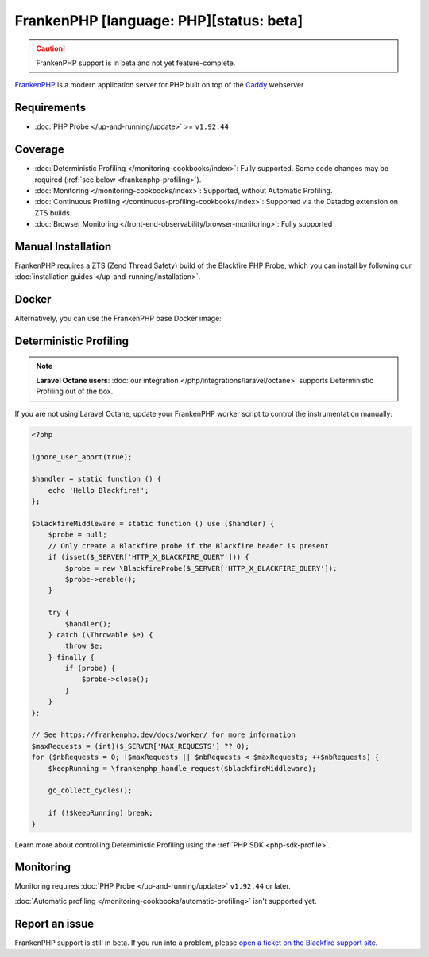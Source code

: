 FrankenPHP [language: PHP][status: beta]
========================================

.. caution::

    FrankenPHP support is in beta and not yet feature-complete.

`FrankenPHP <https://frankenphp.dev/>`_ is a modern application server for PHP
built on top of the `Caddy <https://caddyserver.com/>`_ webserver

Requirements
------------

- :doc:`PHP Probe </up-and-running/update>` >= ``v1.92.44``

Coverage
--------

- :doc:`Deterministic Profiling </monitoring-cookbooks/index>`: Fully supported.
  Some code changes may be required (:ref:`see below <frankenphp-profiling>`).
- :doc:`Monitoring </monitoring-cookbooks/index>`: Supported, without Automatic Profiling.
- :doc:`Continuous Profiling </continuous-profiling-cookbooks/index>`: Supported
  via the Datadog extension on ZTS builds.
- :doc:`Browser Monitoring </front-end-observability/browser-monitoring>`: Fully supported

Manual Installation
-------------------

FrankenPHP requires a ZTS (Zend Thread Safety) build of the Blackfire PHP Probe,
which you can install by following our :doc:`installation guides </up-and-running/installation>`.

Docker
------

Alternatively, you can use the FrankenPHP base Docker image:

.. code-block:: text
    :zerocopy:

    FROM dunglas/frankenphp

    RUN version=$(php -r "echo PHP_MAJOR_VERSION.PHP_MINOR_VERSION.'-zts';") \
    && architecture=$(uname -m) \
    && curl -A "Docker" -o /tmp/blackfire-probe.tar.gz -D - -L -s https://blackfire.io/api/v1/releases/probe/php/linux/$architecture/$version \
    && mkdir -p /tmp/blackfire \
    && tar zxpf /tmp/blackfire-probe.tar.gz -C /tmp/blackfire \
    && mv /tmp/blackfire/blackfire-*.so $(php -r "echo ini_get ('extension_dir');")/blackfire.so \
    # blackfire.agent_socket=tcp://blackfire:8307 is only required if you're using our agent in another container.
    && printf "extension=blackfire.so\nblackfire.agent_socket=tcp://blackfire:8307" > $PHP_INI_DIR/conf.d/blackfire.ini \
    && rm -rf /tmp/blackfire /tmp/blackfire-probe.tar.gz

.. _frankenphp-profiling:

Deterministic Profiling
-----------------------

.. note::

    **Laravel Octane users**: :doc:`our integration </php/integrations/laravel/octane>`
    supports Deterministic Profiling out of the box.

If you are not using Laravel Octane, update your FrankenPHP worker script to
control the instrumentation manually:

.. code-block:: php

    <?php

    ignore_user_abort(true);

    $handler = static function () {
        echo 'Hello Blackfire!';
    };

    $blackfireMiddleware = static function () use ($handler) {
        $probe = null;
        // Only create a Blackfire probe if the Blackfire header is present
        if (isset($_SERVER['HTTP_X_BLACKFIRE_QUERY'])) {
            $probe = new \BlackfireProbe($_SERVER['HTTP_X_BLACKFIRE_QUERY']);
            $probe->enable();
        }

        try {
            $handler();
        } catch (\Throwable $e) {
            throw $e;
        } finally {
            if (probe) {
                $probe->close();
            }
        }
    };

    // See https://frankenphp.dev/docs/worker/ for more information
    $maxRequests = (int)($_SERVER['MAX_REQUESTS'] ?? 0);
    for ($nbRequests = 0; !$maxRequests || $nbRequests < $maxRequests; ++$nbRequests) {
        $keepRunning = \frankenphp_handle_request($blackfireMiddleware);

        gc_collect_cycles();

        if (!$keepRunning) break;
    }

Learn more about controlling Deterministic Profiling using the :ref:`PHP SDK <php-sdk-profile>`.

Monitoring
----------

Monitoring requires :doc:`PHP Probe </up-and-running/update>` ``v1.92.44`` or later.

:doc:`Automatic profiling </monitoring-cookbooks/automatic-profiling>` isn't
supported yet.


Report an issue
---------------

FrankenPHP support is still in beta.
If you run into a problem, please `open a ticket on the Blackfire support site <https://support.blackfire.io>`_.
